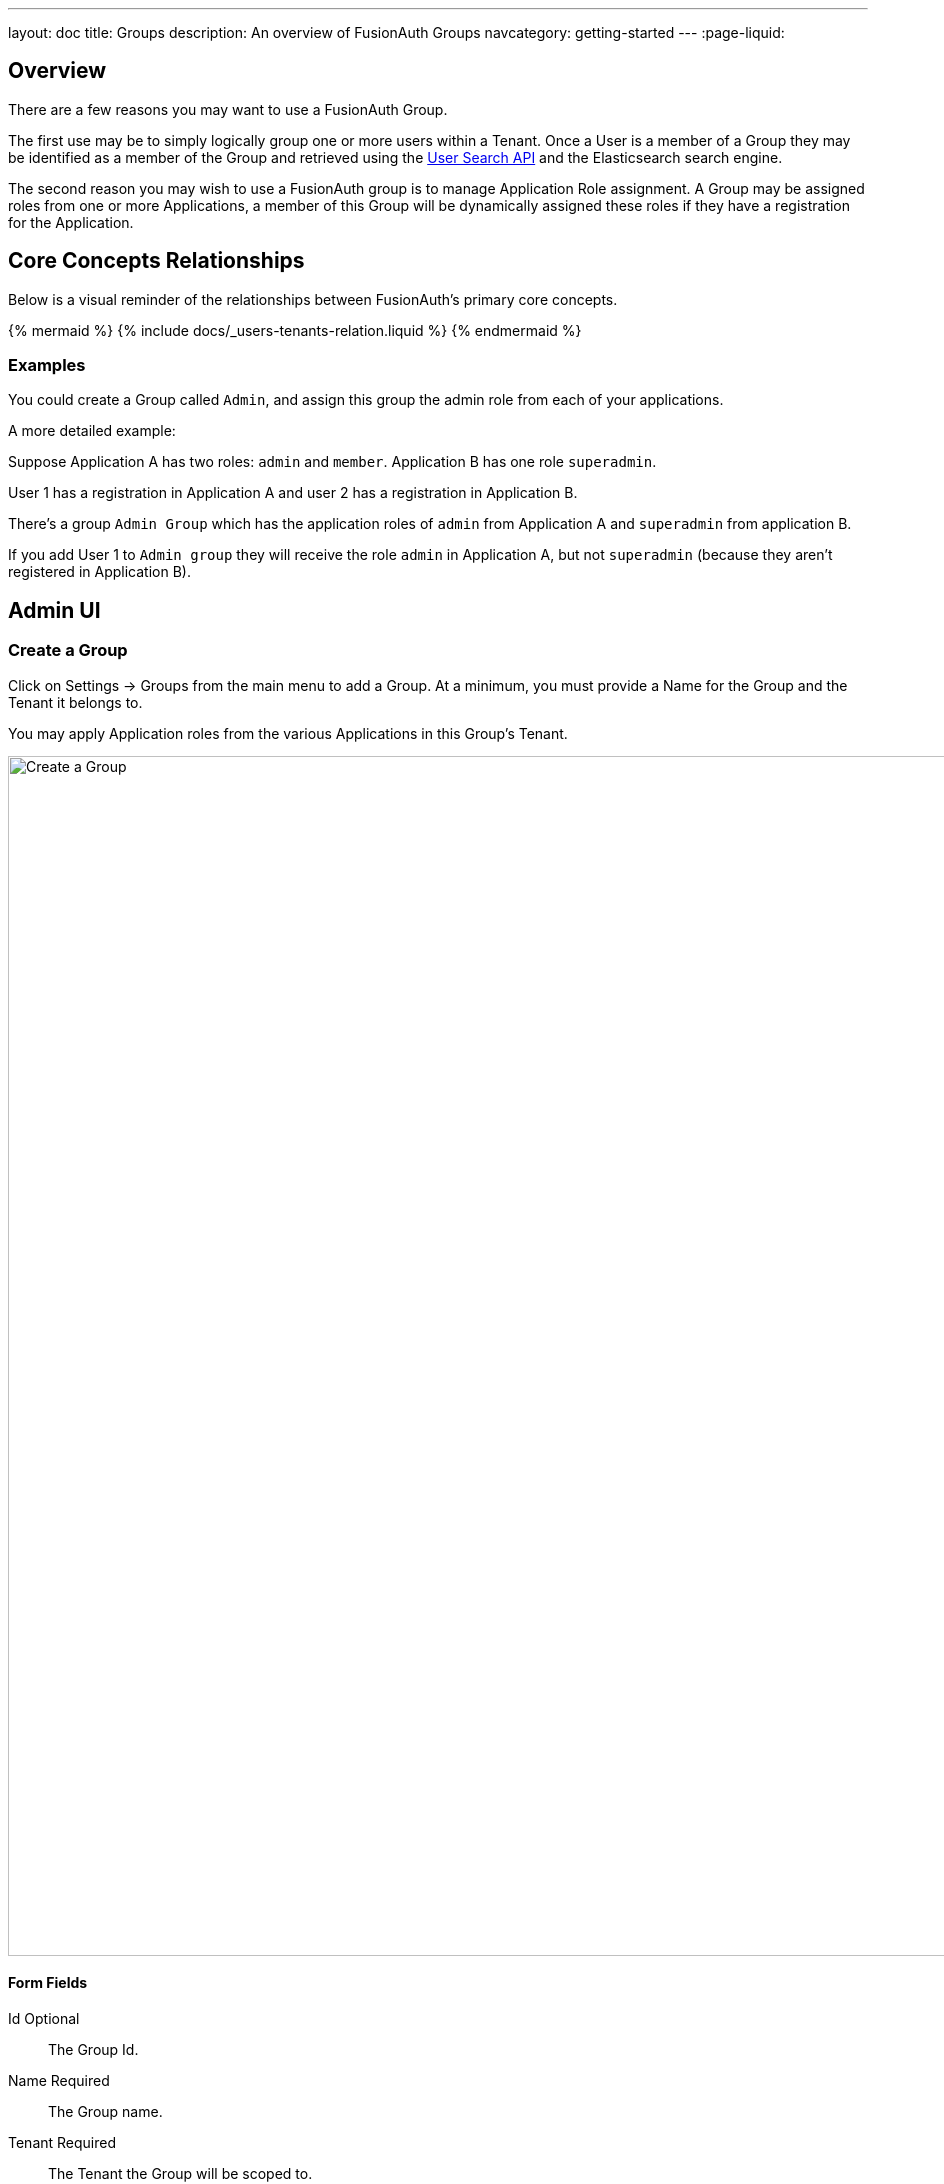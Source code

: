 ---
layout: doc
title: Groups
description: An overview of FusionAuth Groups
navcategory: getting-started
---
:page-liquid:

:sectnumlevels: 0

== Overview

There are a few reasons you may want to use a FusionAuth Group.

The first use may be to simply logically group one or more users within a Tenant. Once a User is a member of a Group they may be identified as a member of the Group and retrieved using the link:/docs/v1/tech/apis/users#search-for-users[User Search API] and the Elasticsearch search engine.

The second reason you may wish to use a FusionAuth group is to manage Application Role assignment. A Group may be assigned roles from one or more Applications, a member of this Group will be dynamically assigned these roles if they have a registration for the Application.

== Core Concepts Relationships

Below is a visual reminder of the relationships between FusionAuth's primary core concepts.

++++
{% mermaid %}
{% include docs/_users-tenants-relation.liquid %}
{% endmermaid %}
++++

=== Examples

You could create a Group called `Admin`, and assign this group the admin role from each of your applications.

A more detailed example: 

Suppose Application A has two roles: `admin` and `member`. Application B has one role `superadmin`.

User 1 has a registration in Application A and user 2 has a registration in Application B.

There's a group `Admin Group` which has the application roles of `admin` from Application A and `superadmin` from application B.  

If you add User 1 to `Admin group` they will receive the role `admin` in Application A, but not `superadmin` (because they aren't registered in Application B).  

== Admin UI

=== Create a Group

Click on [breadcrumb]#Settings -> Groups# from the main menu to add a Group. At a minimum, you must provide a [field]#Name# for the Group and the [field]#Tenant# it belongs to.

You may apply Application roles from the various Applications in this Group's Tenant.

image::create-group.png[Create a Group,width=1200,role=shadowed]

==== Form Fields

[.api]
[field]#Id# [optional]#Optional#::
The Group Id.

[field]#Name# [required]#Required#::
The Group name.

[field]#Tenant# [required]#Required#::
The Tenant the Group will be scoped to.

[field]#Application Roles# [optional]#Optional#::
The selected application roles will be assumed by members of this Group.
